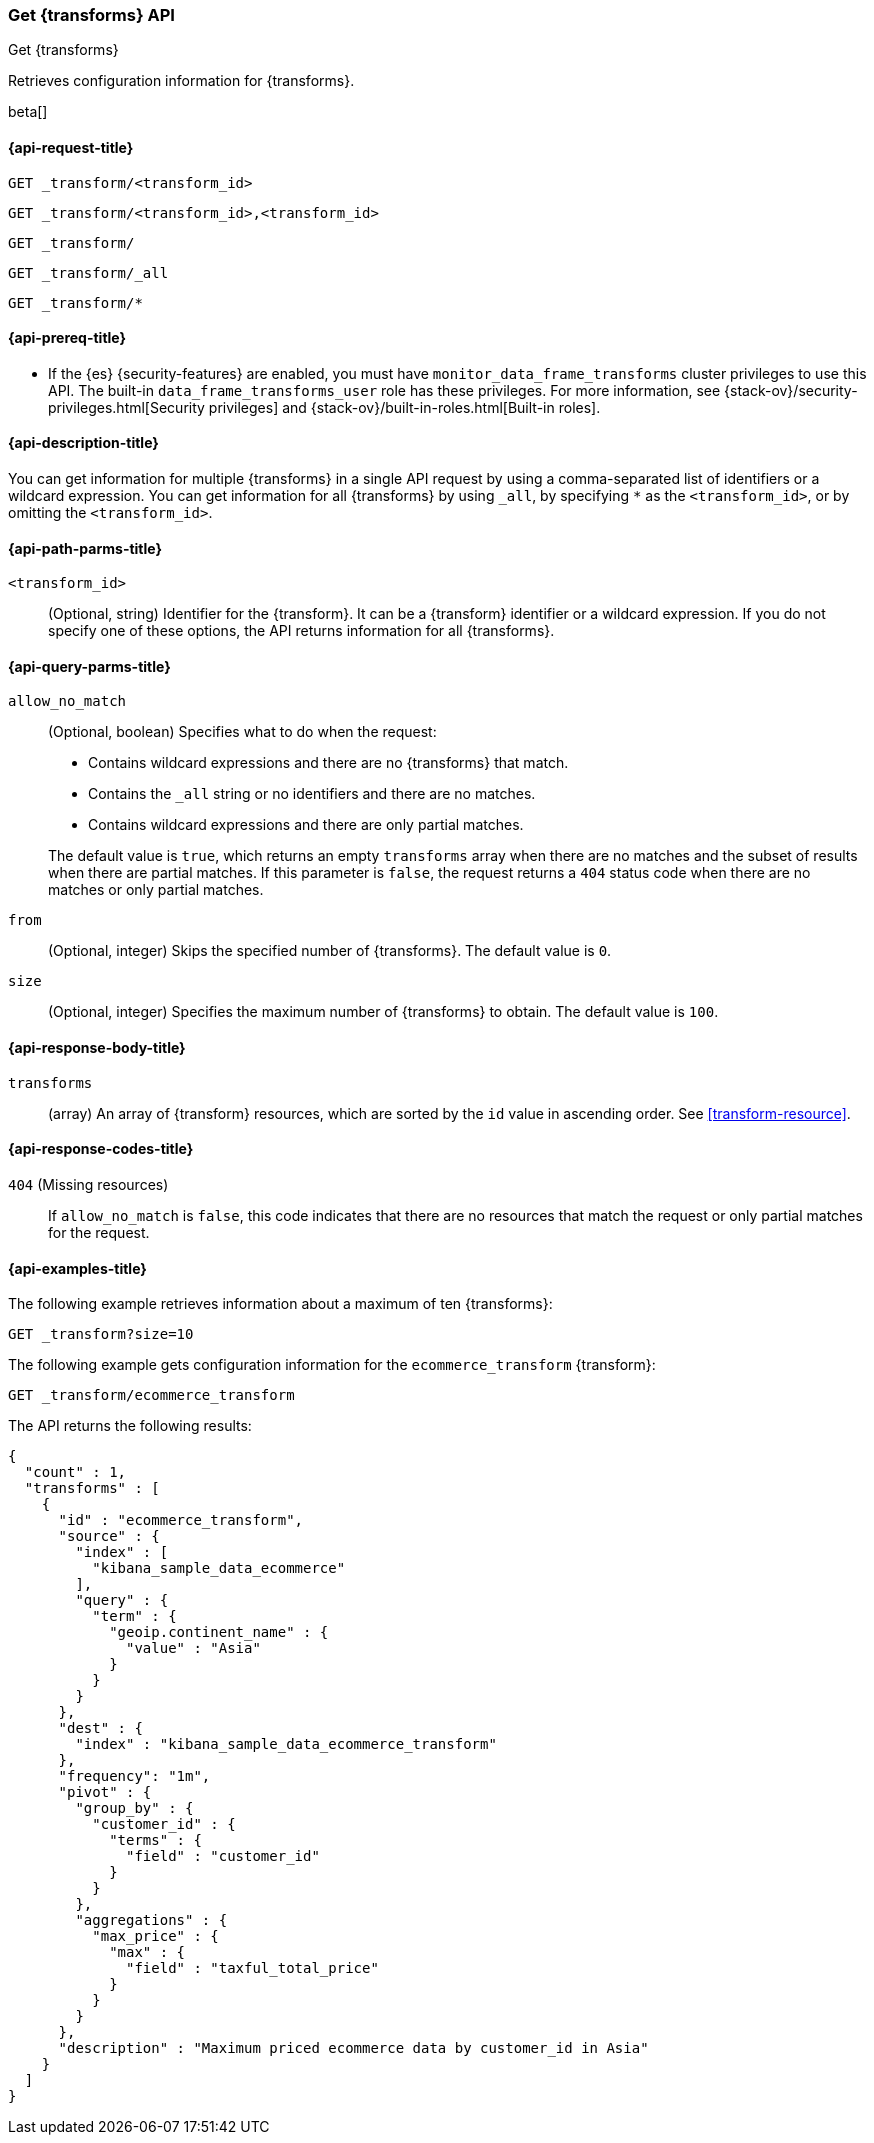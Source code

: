 [role="xpack"]
[testenv="basic"]
[[get-transform]]
=== Get {transforms} API

[subs="attributes"]
++++
<titleabbrev>Get {transforms}</titleabbrev>
++++

Retrieves configuration information for {transforms}.

beta[]

[[get-transform-request]]
==== {api-request-title}

`GET _transform/<transform_id>` +

`GET _transform/<transform_id>,<transform_id>` +

`GET _transform/` +

`GET _transform/_all` +

`GET _transform/*`

[[get-transform-prereqs]]
==== {api-prereq-title}

* If the {es} {security-features} are enabled, you must have
`monitor_data_frame_transforms` cluster privileges to use this API. The built-in
`data_frame_transforms_user` role has these privileges. For more information,
see {stack-ov}/security-privileges.html[Security privileges] and
{stack-ov}/built-in-roles.html[Built-in roles].

[[get-transform-desc]]
==== {api-description-title}

You can get information for multiple {transforms} in a single API
request by using a comma-separated list of identifiers or a wildcard expression.
You can get information for all {transforms} by using `_all`, by
specifying `*` as the `<transform_id>`, or by omitting the `<transform_id>`.

[[get-transform-path-parms]]
==== {api-path-parms-title}

`<transform_id>`::
  (Optional, string) Identifier for the {transform}. It can be a
  {transform} identifier or a wildcard expression. If you do not
  specify one of these options, the API returns information for all
  {transforms}.
  
[[get-transform-query-parms]]
==== {api-query-parms-title}

`allow_no_match`::
(Optional, boolean) Specifies what to do when the request:
+
--
* Contains wildcard expressions and there are no {transforms} that match.
* Contains the `_all` string or no identifiers and there are no matches.
* Contains wildcard expressions and there are only partial matches. 

The default value is `true`, which returns an empty `transforms` array when
there are no matches and the subset of results when there are partial matches.
If this parameter is `false`, the request returns a `404` status code when there
are no matches or only partial matches.
--

`from`::
  (Optional, integer) Skips the specified number of {transforms}. The
  default value is `0`.

`size`::
  (Optional, integer) Specifies the maximum number of {transforms} to obtain. The default value is `100`.

[[get-transform-response]]
==== {api-response-body-title}

`transforms`::
  (array) An array of {transform} resources, which are sorted by the `id` value in
  ascending order. See <<transform-resource>>.
  
[[get-transform-response-codes]]
==== {api-response-codes-title}

`404` (Missing resources)::
  If `allow_no_match` is `false`, this code indicates that there are no
  resources that match the request or only partial matches for the request.  

[[get-transform-example]]
==== {api-examples-title}

The following example retrieves information about a maximum of ten {transforms}:

[source,console]
--------------------------------------------------
GET _transform?size=10
--------------------------------------------------
// TEST[skip:setup kibana sample data]

The following example gets configuration information for the
`ecommerce_transform` {transform}:

[source,console]
--------------------------------------------------
GET _transform/ecommerce_transform
--------------------------------------------------
// TEST[skip:setup kibana sample data]

The API returns the following results:

[source,console-result]
----
{
  "count" : 1,
  "transforms" : [
    {
      "id" : "ecommerce_transform",
      "source" : {
        "index" : [
          "kibana_sample_data_ecommerce"
        ],
        "query" : {
          "term" : {
            "geoip.continent_name" : {
              "value" : "Asia"
            }
          }
        }
      },
      "dest" : {
        "index" : "kibana_sample_data_ecommerce_transform"
      },
      "frequency": "1m",
      "pivot" : {
        "group_by" : {
          "customer_id" : {
            "terms" : {
              "field" : "customer_id"
            }
          }
        },
        "aggregations" : {
          "max_price" : {
            "max" : {
              "field" : "taxful_total_price"
            }
          }
        }
      },
      "description" : "Maximum priced ecommerce data by customer_id in Asia"
    }
  ]
}

----
